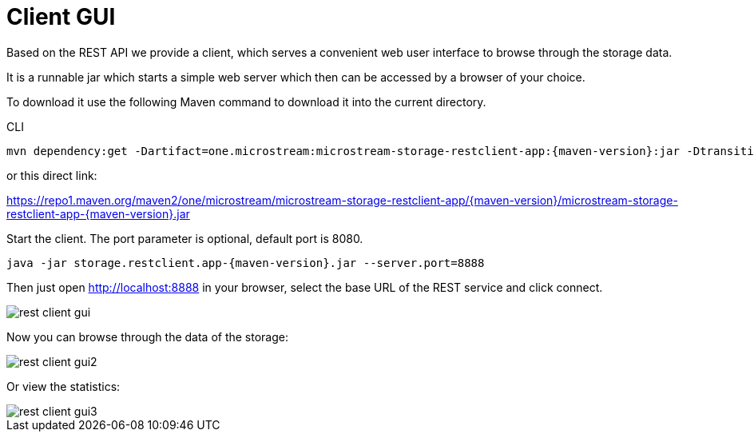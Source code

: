 = Client GUI

Based on the REST API we provide a client, which serves a convenient web user interface to browse through the storage data.

It is a runnable jar which starts a simple web server which then can be accessed by a browser of your choice.

To download it use the following Maven command to download it into the current directory.

[source, shell, title="CLI"]
----
mvn dependency:get -Dartifact=one.microstream:microstream-storage-restclient-app:{maven-version}:jar -Dtransitive=false -Ddest=storage.restclient.app-{maven-version}.jar
----

or this direct link:

https://repo1.maven.org/maven2/one/microstream/microstream-storage-restclient-app/{maven-version}/microstream-storage-restclient-app-{maven-version}.jar

Start the client.
The port parameter is optional, default port is 8080.

[source, text, subs=attributes+]
----
java -jar storage.restclient.app-{maven-version}.jar --server.port=8888
----

Then just open http://localhost:8888 in your browser, select the base URL of the REST service and click connect.

image::rest-client-gui.png[]

Now you can browse through the data of the storage:

image::rest-client-gui2.png[]

Or view the statistics:

image::rest-client-gui3.png[]
